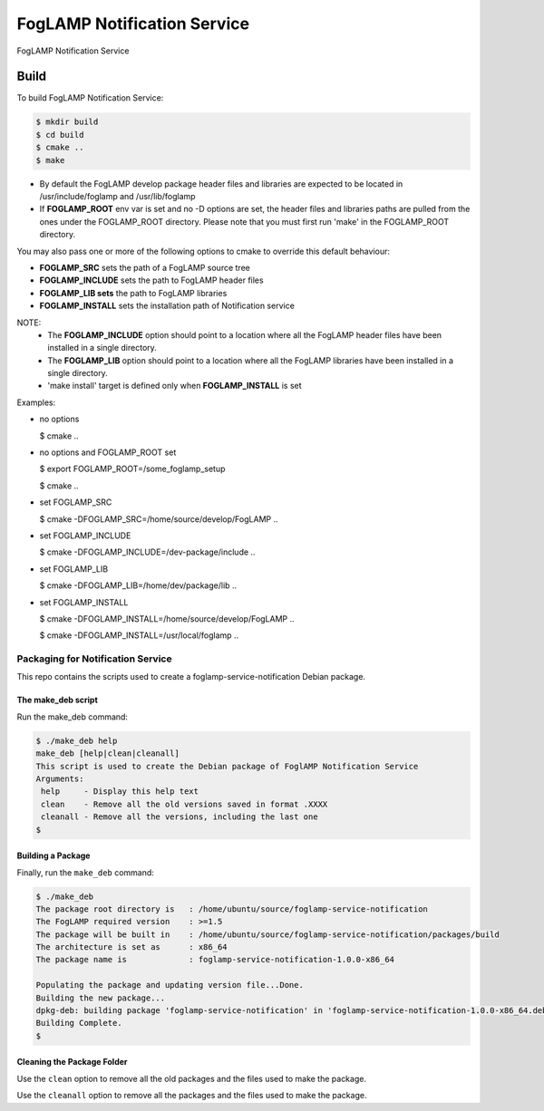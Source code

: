 ============================
FogLAMP Notification Service
============================

FogLAMP Notification Service

Build
-----
To build FogLAMP Notification Service:

.. code-block:: console

  $ mkdir build
  $ cd build
  $ cmake ..
  $ make

- By default the FogLAMP develop package header files and libraries
  are expected to be located in /usr/include/foglamp and /usr/lib/foglamp
- If **FOGLAMP_ROOT** env var is set and no -D options are set,
  the header files and libraries paths are pulled from the ones under the
  FOGLAMP_ROOT directory.
  Please note that you must first run 'make' in the FOGLAMP_ROOT directory.

You may also pass one or more of the following options to cmake to override 
this default behaviour:

- **FOGLAMP_SRC** sets the path of a FogLAMP source tree
- **FOGLAMP_INCLUDE** sets the path to FogLAMP header files
- **FOGLAMP_LIB sets** the path to FogLAMP libraries
- **FOGLAMP_INSTALL** sets the installation path of Notification service

NOTE:
 - The **FOGLAMP_INCLUDE** option should point to a location where all the FogLAMP 
   header files have been installed in a single directory.
 - The **FOGLAMP_LIB** option should point to a location where all the FogLAMP
   libraries have been installed in a single directory.
 - 'make install' target is defined only when **FOGLAMP_INSTALL** is set

Examples:

- no options

  $ cmake ..

- no options and FOGLAMP_ROOT set

  $ export FOGLAMP_ROOT=/some_foglamp_setup

  $ cmake ..

- set FOGLAMP_SRC

  $ cmake -DFOGLAMP_SRC=/home/source/develop/FogLAMP  ..

- set FOGLAMP_INCLUDE

  $ cmake -DFOGLAMP_INCLUDE=/dev-package/include ..
- set FOGLAMP_LIB

  $ cmake -DFOGLAMP_LIB=/home/dev/package/lib ..
- set FOGLAMP_INSTALL

  $ cmake -DFOGLAMP_INSTALL=/home/source/develop/FogLAMP ..

  $ cmake -DFOGLAMP_INSTALL=/usr/local/foglamp ..

**********************************
Packaging for Notification Service
**********************************

This repo contains the scripts used to create a foglamp-service-notification Debian package.

The make_deb script
===================

Run the make_deb command:

.. code-block:: console

  $ ./make_deb help
  make_deb [help|clean|cleanall]
  This script is used to create the Debian package of FoglAMP Notification Service
  Arguments:
   help     - Display this help text
   clean    - Remove all the old versions saved in format .XXXX
   cleanall - Remove all the versions, including the last one
  $

Building a Package
==================

Finally, run the ``make_deb`` command:

.. code-block:: console

   $ ./make_deb
   The package root directory is   : /home/ubuntu/source/foglamp-service-notification
   The FogLAMP required version    : >=1.5
   The package will be built in    : /home/ubuntu/source/foglamp-service-notification/packages/build
   The architecture is set as      : x86_64
   The package name is             : foglamp-service-notification-1.0.0-x86_64

   Populating the package and updating version file...Done.
   Building the new package...
   dpkg-deb: building package 'foglamp-service-notification' in 'foglamp-service-notification-1.0.0-x86_64.deb'.
   Building Complete.
   $

Cleaning the Package Folder
===========================

Use the ``clean`` option to remove all the old packages and the files used to make the package.

Use the ``cleanall`` option to remove all the packages and the files used to make the package.
